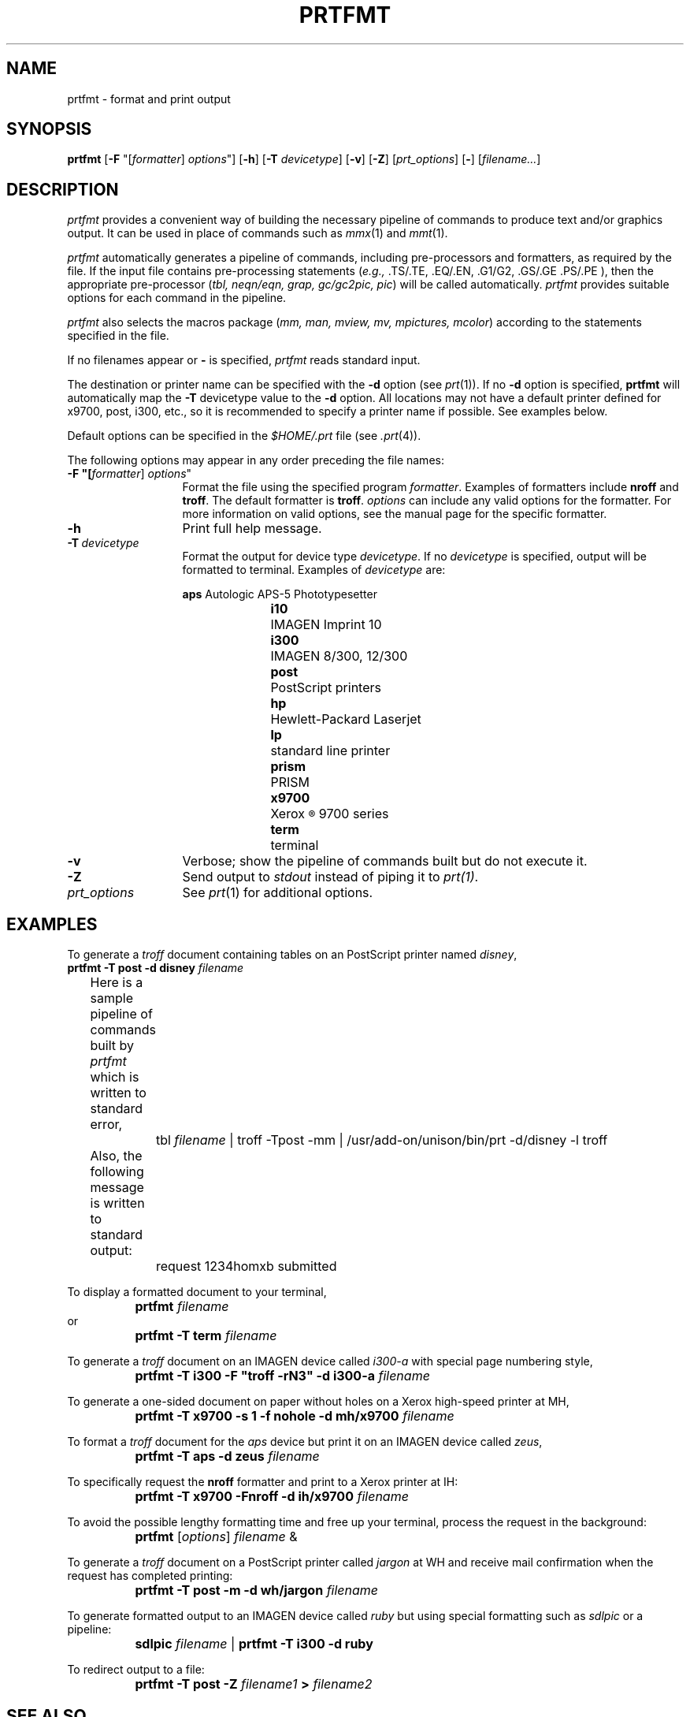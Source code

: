 .\"_
.TH PRTFMT 1 "90/07/14 3.13" UNISON
.SH NAME
prtfmt \- format and print output
.SH SYNOPSIS
.\"_
.\"	Module:   prtfmt.1, Level 3.13
.\"	File:     /az07/kls/UNISON.SCCS.3/man/u_man/man1/s.prtfmt.1
.\"_
.\"	Modified: 7/14/90  16:25:49
.\"	Fetched:  11/15/90  21:40:25
.\"_
.ds Un \fIprtfmt\fR
.ds PN \fIPRTFMT\fR
.ds Pn \fIPrtfmt\fR
.if t .ds i \(fm\(fm
.if n .ds i ""
.\"_
\fBprtfmt\fR [\fB-F\fR "[\fIformatter\fR] \fIoptions\fR"] [\fB-h\fR] [\fB-T \fIdevicetype\fR] [\fB-v\fR] [\fB-Z\fR] [\fIprt_options\fR] [\fB-\fR] [\fIfilename...\fR]
.SH DESCRIPTION
.ad b
.I \*(Un\^
provides a convenient way of building the necessary pipeline of
commands to produce text and/or graphics output.   
It can be used in place of commands such as \fImmx\fR(1) and \fImmt\fR(1).
.PP
.I \*(Un\^
automatically generates a pipeline of commands, including
pre-processors and formatters, as required by the file.
If the input file contains pre-processing statements
(\fIe.g.,\fR .TS/.TE, .EQ/.EN, .G1/G2, .GS/.GE .PS/.PE ), then the 
appropriate pre-processor (\fItbl, neqn/eqn, grap, gc/gc2pic, pic\fR)  
will be called automatically.
\*(Un provides suitable options for each command in the pipeline.
.PP
.I \*(Un\^ 
also selects the macros package (\fImm, man, mview, mv, mpictures, mcolor\fR)
according to the statements specified in the file.
.PP
If no filenames appear or \fB-\fR is specified,
.I \*(Un
reads standard input. 
.PP
The destination or printer name can be specified with the 
\fB-d\fR option (see \fIprt\fR(1)\fR).  If no \fB-d\fR option
is specified, \fBprtfmt\fR will automatically map the 
\fB-T\fR devicetype value to the \fB-d\fR option.  All locations
may not have a default printer defined for x9700, post, i300, etc.,
so it is recommended to specify a printer name if possible.
See examples below. 
.PP
Default options can be specified in the \fI$HOME/.prt\fR file (see \fI.prt\fR(4)).
.PP
The following options may appear in any order preceding the file names:
.TP 13
\fB\-F "[\fIformatter\fR] \fIoptions\fR"
Format the file using the specified program \fIformatter\fR.
Examples of formatters include \fBnroff\fR and \fBtroff\fR. 
The default formatter is \fBtroff\fR.
\fIoptions\fR can include any valid options for the formatter.
For more information on valid options, see the
manual page for the specific formatter.
.TP 13
.BI \-h
Print full help message.
.TP 13
.BI \-T "\ devicetype"
Format the output for device type \fIdevicetype\fR.  If no \fIdevicetype\fR 
is specified, output will be formatted to terminal.
Examples of \fIdevicetype\fR are:

.nf
\fBaps  \fR	Autologic APS-5 Phototypesetter
\fBi10  \fR 	IMAGEN Imprint 10
\fBi300 \fR	IMAGEN 8/300, 12/300
\fBpost \fR	PostScript printers
\fBhp   \fR	Hewlett-Packard Laserjet
\fBlp   \fR 	standard line printer
\fBprism\fR	PRISM
\fBx9700\fR	Xerox\s-2\u\(rg\d\s+2 9700 series
\fBterm \fR	terminal
.fi
.TP 13
.BI \-v
Verbose; show the pipeline of commands built but do not execute it.
.TP 13
.BI \-Z
Send output to \fIstdout\fR instead of piping it to \fIprt(1)\fR.
.TP 13
.I prt_options
See \fIprt\fR(1) 
for additional options.
.SH EXAMPLES
To generate a \fItroff\fR document containing tables 
on an PostScript printer named \fIdisney\fR, 
.nf
		\fBprtfmt -T post -d disney \fIfilename\fR

	Here is a sample pipeline of commands built by \*(Un which is written to standard error, 
		tbl \fIfilename\fR | troff -Tpost -mm | /usr/add-on/unison/bin/prt -d/disney -l troff 

	Also, the following message is written to standard output: 
		request 1234homxb submitted
.fi
.sp
To display a formatted document to your terminal,
.nf
		\fBprtfmt \fIfilename\fR
or
		\fBprtfmt -T term \fIfilename\fR
.fi
.sp
To generate a \fItroff\fR document on an IMAGEN device called \fIi300-a\fR
with special page numbering style,
.nf
		\fBprtfmt -T i300 -F "troff -rN3" -d i300-a \fIfilename\fR
.fi
.sp
To generate a one-sided document on paper without holes on a
Xerox high-speed printer at MH,  
.nf
		\fBprtfmt -T x9700 -s 1 -f nohole -d mh/x9700 \fIfilename\fR
.fi
.sp
To format a \fItroff\fR document for the \fIaps\fR device but
print it on an IMAGEN device called \fIzeus\fR,
.nf
		\fBprtfmt  -T aps  -d zeus \fIfilename\fR
.fi
.sp
To specifically request the \fBnroff\fR formatter and print
to a Xerox printer at IH:
.nf
		\fBprtfmt -T x9700 -Fnroff -d ih/x9700 \fIfilename\fR
.fi
.sp
To avoid the possible lengthy formatting time and free up your terminal,
process the request in the background:
.nf
		\fBprtfmt\fR [\fIoptions\fR] \fIfilename\fR &
.fi
.sp
To generate a \fItroff\fR document on a PostScript printer 
called \fIjargon\fR at WH and receive mail confirmation 
when the request has completed printing:
.nf
		\fBprtfmt -T post -m -d wh/jargon \fIfilename\fR 
.fi
.sp
To generate formatted output to an IMAGEN device called \fIruby\fR
but using special formatting such as \fIsdlpic\fR or a pipeline: 
.nf
		\fBsdlpic \fIfilename\fR | \fBprtfmt -T i300 -d ruby\fR
.fi
.sp
To redirect output to a file:
.nf
		\fBprtfmt  -T post  -Z  \fIfilename1\fB > \fIfilename2\fR 
.fi
.SH SEE ALSO
prt(1), prtstat(1), prtc(1), nroff(1), troff(1), tbl(1), eqn(1), pic(1), grap(1), gc(1), .prt(4), .prtsys(4)
.SH WARNINGS
Files containing .sy or .pi macro statements will not be processed
when formatting is done on a remote system.
.SH BUGS
Files containing .BP macro statements will not be resolved
when formatting is done on a remote system.
.SH FILES
$HOME/.prt
.in
$UNISONLIB/.prtsys
